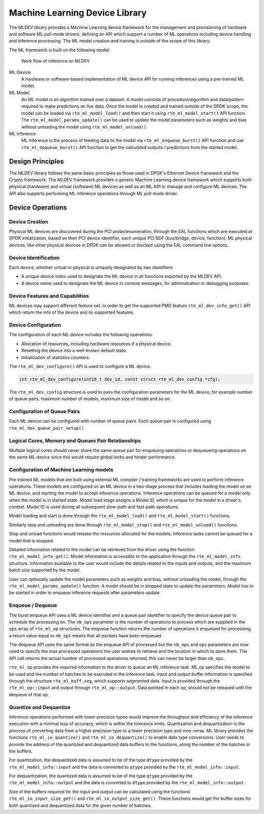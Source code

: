 ..  SPDX-License-Identifier: BSD-3-Clause
    Copyright (c) 2022 Marvell.

Machine Learning Device Library
===============================

The MLDEV library provides a Machine Learning device framework for the management and
provisioning of hardware and software ML poll mode drivers,
defining an API which support a number of ML operations
including device handling and inference processing.
The ML model creation and training is outside of the scope of this library.

The ML framework is built on the following model:

.. _figure_mldev_work_flow:

.. figure:: img/mldev_flow.*

   Work flow of inference on MLDEV

ML Device
   A hardware or software-based implementation of ML device API
   for running inferences using a pre-trained ML model.

ML Model
   An ML model is an algorithm trained over a dataset.
   A model consists of procedure/algorithm and data/pattern
   required to make predictions on live data.
   Once the model is created and trained outside of the DPDK scope,
   the model can be loaded via ``rte_ml_model_load()``
   and then start it using ``rte_ml_model_start()`` API function.
   The ``rte_ml_model_params_update()`` can be used to update the model parameters
   such as weights and bias without unloading the model using ``rte_ml_model_unload()``.

ML Inference
   ML inference is the process of feeding data to the model
   via ``rte_ml_enqueue_burst()`` API function
   and use ``rte_ml_dequeue_burst()`` API function
   to get the calculated outputs / predictions from the started model.


Design Principles
-----------------

The MLDEV library follows the same basic principles as those used in DPDK's
Ethernet Device framework and the Crypto framework.
The MLDEV framework provides a generic Machine Learning device framework
which supports both physical (hardware) and virtual (software) ML devices
as well as an ML API to manage and configure ML devices.
The API also supports performing ML inference operations
through ML poll mode driver.


Device Operations
-----------------

Device Creation
~~~~~~~~~~~~~~~

Physical ML devices are discovered during the PCI probe/enumeration,
through the EAL functions which are executed at DPDK initialization,
based on their PCI device identifier, each unique PCI BDF (bus/bridge, device, function).
ML physical devices, like other physical devices in DPDK can be allowed or blocked
using the EAL command line options.


Device Identification
~~~~~~~~~~~~~~~~~~~~~

Each device, whether virtual or physical is uniquely designated by two identifiers:

- A unique device index used to designate the ML device
  in all functions exported by the MLDEV API.

- A device name used to designate the ML device in console messages,
  for administration or debugging purposes.


Device Features and Capabilities
~~~~~~~~~~~~~~~~~~~~~~~~~~~~~~~~

ML devices may support different feature set.
In order to get the supported PMD feature ``rte_ml_dev_info_get()`` API
which return the info of the device and its supported features.


Device Configuration
~~~~~~~~~~~~~~~~~~~~

The configuration of each ML device includes the following operations:

- Allocation of resources, including hardware resources if a physical device.
- Resetting the device into a well-known default state.
- Initialization of statistics counters.

The ``rte_ml_dev_configure()`` API is used to configure a ML device.

.. code-block:: c

   int rte_ml_dev_configure(int16_t dev_id, const struct rte_ml_dev_config *cfg);

The ``rte_ml_dev_config`` structure is used to pass the configuration parameters
for the ML device, for example number of queue pairs, maximum number of models,
maximum size of model and so on.

Configuration of Queue Pairs
~~~~~~~~~~~~~~~~~~~~~~~~~~~~

Each ML device can be configured with number of queue pairs.
Each queue pair is configured using ``rte_ml_dev_queue_pair_setup()``


Logical Cores, Memory and Queues Pair Relationships
~~~~~~~~~~~~~~~~~~~~~~~~~~~~~~~~~~~~~~~~~~~~~~~~~~~

Multiple logical cores should never share the same queue pair
for enqueuing operations or dequeueing operations on the same ML device
since this would require global locks and hinder performance.


Configuration of Machine Learning models
~~~~~~~~~~~~~~~~~~~~~~~~~~~~~~~~~~~~~~~~

Pre-trained ML models that are built using external ML compiler / training frameworks
are used to perform inference operations.
These models are configured on an ML device in a two-stage process
that includes loading the model on an ML device,
and starting the model to accept inference operations.
Inference operations can be queued for a model
only when the model is in started state.
Model load stage assigns a Model ID,
which is unique for the model in a driver's context.
Model ID is used during all subsequent slow-path and fast-path operations.

Model loading and start is done
through the ``rte_ml_model_load()`` and ``rte_ml_model_start()`` functions.

Similarly stop and unloading are done
through ``rte_ml_model_stop()`` and ``rte_ml_model_unload()`` functions.

Stop and unload functions would release the resources allocated for the models.
Inference tasks cannot be queued for a model that is stopped.

Detailed information related to the model can be retrieved from the driver
using the function ``rte_ml_model_info_get()``.
Model information is accessible to the application
through the ``rte_ml_model_info`` structure.
Information available to the user would include the details related to
the inputs and outputs, and the maximum batch size supported by the model.

User can optionally update the model parameters such as weights and bias,
without unloading the model, through the ``rte_ml_model_params_update()`` function.
A model should be in stopped state to update the parameters.
Model has to be started in order to enqueue inference requests after parameters update.


Enqueue / Dequeue
~~~~~~~~~~~~~~~~~

The burst enqueue API uses a ML device identifier and a queue pair identifier
to specify the device queue pair to schedule the processing on.
The ``nb_ops`` parameter is the number of operations to process
which are supplied in the ``ops`` array of ``rte_ml_op`` structures.
The enqueue function returns the number of operations it enqueued for processing,
a return value equal to ``nb_ops`` means that all packets have been enqueued.

The dequeue API uses the same format as the enqueue API of processed
but the ``nb_ops`` and ``ops`` parameters are now used to specify
the max processed operations the user wishes to retrieve
and the location in which to store them.
The API call returns the actual number of processed operations returned;
this can never be larger than ``nb_ops``.

``rte_ml_op`` provides the required information to the driver
to queue an ML inference task.
ML op specifies the model to be used and the number of batches
to be executed in the inference task.
Input and output buffer information is specified through
the structure ``rte_ml_buff_seg``, which supports segmented data.
Input is provided through the ``rte_ml_op::input``
and output through ``rte_ml_op::output``.
Data pointed in each op, should not be released until the dequeue of that op.


Quantize and Dequantize
~~~~~~~~~~~~~~~~~~~~~~~

Inference operations performed with lower precision types would improve
the throughput and efficiency of the inference execution
with a minimal loss of accuracy, which is within the tolerance limits.
Quantization and dequantization is the process of converting data
from a higher precision type to a lower precision type and vice-versa.
ML library provides the functions ``rte_ml_io_quantize()`` and ``rte_ml_io_dequantize()``
to enable data type conversions.
User needs to provide the address of the quantized and dequantized data buffers
to the functions, along the number of the batches in the buffers.

For quantization, the dequantized data is assumed to be
of the type ``dtype`` provided by the ``rte_ml_model_info::input``
and the data is converted to ``qtype`` provided by the ``rte_ml_model_info::input``.

For dequantization, the quantized data is assumed to be
of the type ``qtype`` provided by the ``rte_ml_model_info::output``
and the data is converted to ``dtype`` provided by the ``rte_ml_model_info::output``.

Size of the buffers required for the input and output can be calculated
using the functions ``rte_ml_io_input_size_get()`` and ``rte_ml_io_output_size_get()``.
These functions would get the buffer sizes for both quantized and dequantized data
for the given number of batches.
